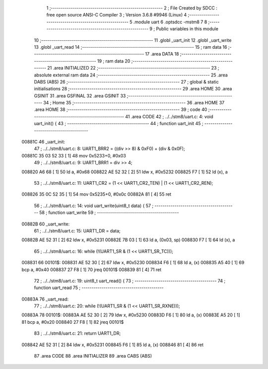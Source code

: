                                       1 ;--------------------------------------------------------
                                      2 ; File Created by SDCC : free open source ANSI-C Compiler
                                      3 ; Version 3.6.8 #9946 (Linux)
                                      4 ;--------------------------------------------------------
                                      5 	.module uart
                                      6 	.optsdcc -mstm8
                                      7 	
                                      8 ;--------------------------------------------------------
                                      9 ; Public variables in this module
                                     10 ;--------------------------------------------------------
                                     11 	.globl _uart_init
                                     12 	.globl _uart_write
                                     13 	.globl _uart_read
                                     14 ;--------------------------------------------------------
                                     15 ; ram data
                                     16 ;--------------------------------------------------------
                                     17 	.area DATA
                                     18 ;--------------------------------------------------------
                                     19 ; ram data
                                     20 ;--------------------------------------------------------
                                     21 	.area INITIALIZED
                                     22 ;--------------------------------------------------------
                                     23 ; absolute external ram data
                                     24 ;--------------------------------------------------------
                                     25 	.area DABS (ABS)
                                     26 ;--------------------------------------------------------
                                     27 ; global & static initialisations
                                     28 ;--------------------------------------------------------
                                     29 	.area HOME
                                     30 	.area GSINIT
                                     31 	.area GSFINAL
                                     32 	.area GSINIT
                                     33 ;--------------------------------------------------------
                                     34 ; Home
                                     35 ;--------------------------------------------------------
                                     36 	.area HOME
                                     37 	.area HOME
                                     38 ;--------------------------------------------------------
                                     39 ; code
                                     40 ;--------------------------------------------------------
                                     41 	.area CODE
                                     42 ;	../../stm8/uart.c: 4: void uart_init() {
                                     43 ;	-----------------------------------------
                                     44 ;	 function uart_init
                                     45 ;	-----------------------------------------
      00881C                         46 _uart_init:
                                     47 ;	../../stm8/uart.c: 8: UART1_BRR2 = ((div >> 8) & 0xF0) + (div & 0x0F);
      00881C 35 03 52 33      [ 1]   48 	mov	0x5233+0, #0x03
                                     49 ;	../../stm8/uart.c: 9: UART1_BRR1 = div >> 4;
      008820 A6 68            [ 1]   50 	ld	a, #0x68
      008822 AE 52 32         [ 2]   51 	ldw	x, #0x5232
      008825 F7               [ 1]   52 	ld	(x), a
                                     53 ;	../../stm8/uart.c: 11: UART1_CR2 = (1 << UART1_CR2_TEN) | (1 << UART1_CR2_REN);
      008826 35 0C 52 35      [ 1]   54 	mov	0x5235+0, #0x0c
      00882A 81               [ 4]   55 	ret
                                     56 ;	../../stm8/uart.c: 14: void uart_write(uint8_t data) {
                                     57 ;	-----------------------------------------
                                     58 ;	 function uart_write
                                     59 ;	-----------------------------------------
      00882B                         60 _uart_write:
                                     61 ;	../../stm8/uart.c: 15: UART1_DR = data;
      00882B AE 52 31         [ 2]   62 	ldw	x, #0x5231
      00882E 7B 03            [ 1]   63 	ld	a, (0x03, sp)
      008830 F7               [ 1]   64 	ld	(x), a
                                     65 ;	../../stm8/uart.c: 16: while (!(UART1_SR & (1 << UART1_SR_TC)));
      008831                         66 00101$:
      008831 AE 52 30         [ 2]   67 	ldw	x, #0x5230
      008834 F6               [ 1]   68 	ld	a, (x)
      008835 A5 40            [ 1]   69 	bcp	a, #0x40
      008837 27 F8            [ 1]   70 	jreq	00101$
      008839 81               [ 4]   71 	ret
                                     72 ;	../../stm8/uart.c: 19: uint8_t uart_read() {
                                     73 ;	-----------------------------------------
                                     74 ;	 function uart_read
                                     75 ;	-----------------------------------------
      00883A                         76 _uart_read:
                                     77 ;	../../stm8/uart.c: 20: while (!(UART1_SR & (1 << UART1_SR_RXNE)));
      00883A                         78 00101$:
      00883A AE 52 30         [ 2]   79 	ldw	x, #0x5230
      00883D F6               [ 1]   80 	ld	a, (x)
      00883E A5 20            [ 1]   81 	bcp	a, #0x20
      008840 27 F8            [ 1]   82 	jreq	00101$
                                     83 ;	../../stm8/uart.c: 21: return UART1_DR;
      008842 AE 52 31         [ 2]   84 	ldw	x, #0x5231
      008845 F6               [ 1]   85 	ld	a, (x)
      008846 81               [ 4]   86 	ret
                                     87 	.area CODE
                                     88 	.area INITIALIZER
                                     89 	.area CABS (ABS)
